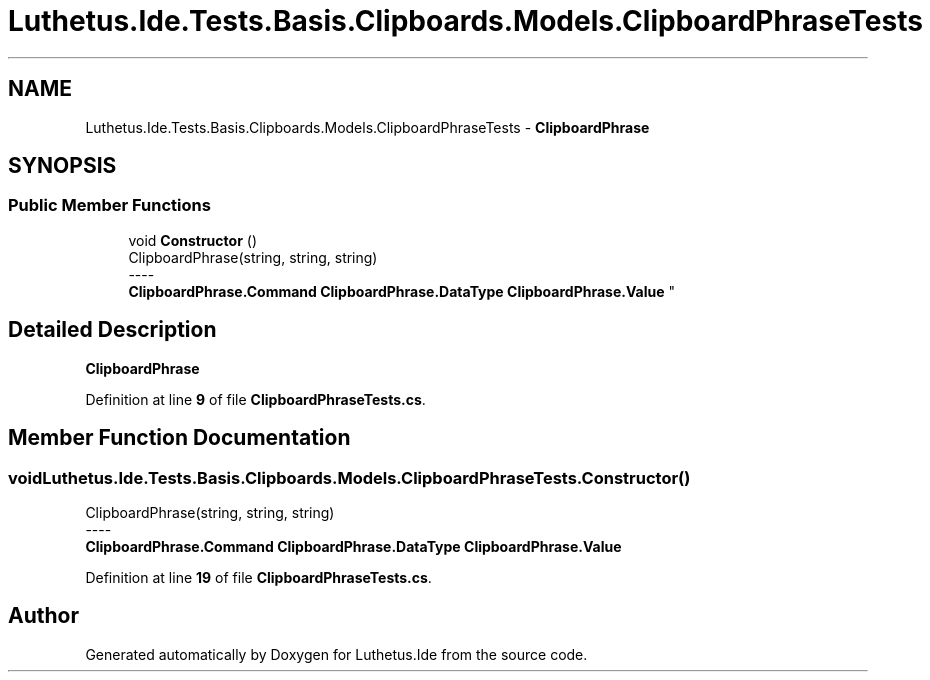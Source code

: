 .TH "Luthetus.Ide.Tests.Basis.Clipboards.Models.ClipboardPhraseTests" 3 "Version 1.0.0" "Luthetus.Ide" \" -*- nroff -*-
.ad l
.nh
.SH NAME
Luthetus.Ide.Tests.Basis.Clipboards.Models.ClipboardPhraseTests \- \fBClipboardPhrase\fP  

.SH SYNOPSIS
.br
.PP
.SS "Public Member Functions"

.in +1c
.ti -1c
.RI "void \fBConstructor\fP ()"
.br
.RI "ClipboardPhrase(string, string, string) 
.br
----
.br
 \fBClipboardPhrase\&.Command\fP \fBClipboardPhrase\&.DataType\fP \fBClipboardPhrase\&.Value\fP "
.in -1c
.SH "Detailed Description"
.PP 
\fBClipboardPhrase\fP 
.PP
Definition at line \fB9\fP of file \fBClipboardPhraseTests\&.cs\fP\&.
.SH "Member Function Documentation"
.PP 
.SS "void Luthetus\&.Ide\&.Tests\&.Basis\&.Clipboards\&.Models\&.ClipboardPhraseTests\&.Constructor ()"

.PP
ClipboardPhrase(string, string, string) 
.br
----
.br
 \fBClipboardPhrase\&.Command\fP \fBClipboardPhrase\&.DataType\fP \fBClipboardPhrase\&.Value\fP 
.PP
Definition at line \fB19\fP of file \fBClipboardPhraseTests\&.cs\fP\&.

.SH "Author"
.PP 
Generated automatically by Doxygen for Luthetus\&.Ide from the source code\&.
